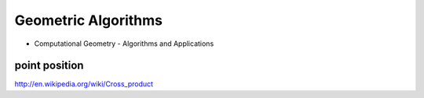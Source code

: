 Geometric Algorithms
====================

* Computational Geometry - Algorithms and Applications

point position
--------------
http://en.wikipedia.org/wiki/Cross_product
